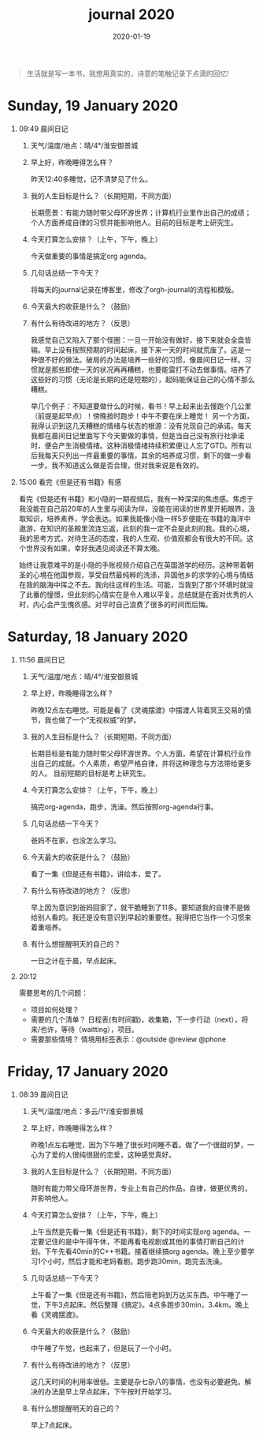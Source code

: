 #+TITLE: journal 2020
#+DATE: 2020-01-19
#+STARTUP: content
#+OPTIONS: toc:t H:1 num:0

#+begin_quote
生活就是写一本书，我想用真实的，诗意的笔触记录下点滴的回忆!
#+end_quote

* Sunday, 19 January 2020
** 09:49 晨间日记
*** 天气/温度/地点：晴/4°/淮安御景城
*** 早上好，昨晚睡得怎么样？
    昨天12:40多睡觉，记不清梦见了什么。
*** 我的人生目标是什么？（长期短期，不同方面）
    长期愿景：有能力随时带父母环游世界；计算机行业里作出自己的成绩；个人方面养成自律的习惯并能影响他人。目前的目标是考上研究生。
*** 今天打算怎么安排？（上午，下午，晚上）
    今天做重要的事情是搞定org agenda。

*** 几句话总结一下今天？
    将每天的journal记录在博客里，修改了orgh-journal的流程和模版。
*** 今天最大的收获是什么？（鼓励）
*** 有什么有待改进的地方？（反思）
    我感觉自己又陷入了那个怪圈：一旦一开始没有做好，接下来就会全盘皆输。早上没有按照预期的时间起床，接下来一天的时间就荒废了。这是一种很不好的做法。破局的办法是培养一些好的习惯，像晨间日记一样。习惯就是那些即使一天的状况再再糟糕，也要能雷打不动去做事情。培养了这些好的习惯（无论是长期的还是短期的），起码能保证自己的心情不那么糟糕。

    举几个例子：不知道要做什么的时候，看书！早上起来出去慢跑个几公里（前提是起早点）！傍晚按时跑步！中午不要在床上睡觉！
    另一个方面，我得认识到这几天糟糕的情绪与状态的根源：没有兑现自己的承诺。每天我都在晨间日记里面写下今天要做的事情，但是当自己没有旅行社承诺时，便会产生消极情绪。这种消极情绪持续积累便让人忘了GTD。所有以后我每天只列出一件最重要的事情，其余的培养成习惯，剩下的做一步看一步。我不知道这么做是否合理，但对我来说是有效的。
** 15:00 看完《但是还有书籍》有感

看完《但是还有书籍》和小隐的一期视频后，我有一种深深的焦虑感。焦虑于我没能在自己前20年的人生里与阅读为伴，没能在阅读的世界里开拓眼界，汲取知识，培养素养，学会表达。如果我能像小隐一样5岁便能在书籍的海洋中遨游，在知识的圣殿里流连忘返，此刻的我一定不会是此刻的我。我的心境，我的思考方式，对待生活的态度，我的人生观、价值观都会有很大的不同。这个世界没有如果，幸好我遇见阅读还不算太晚。

始终让我意难平的是小隐的手账视频介绍自己在英国游学的经历。这种带着朝圣的心境在他国参观，享受自然最纯粹的洗涤，异国他乡的求学的心境与情结在我的脑海中挥之不去。我向往这样的生活。可能，当我到了那个环境时就没了此番的憧憬，但此刻的心情实在是令人难以平复。总结就是在面对优秀的人时，内心会产生愧疚感。对平时自己浪费了很多的时间而后悔。

* Saturday, 18 January 2020
** 11:56 晨间日记
*** 天气/温度/地点：晴/4°/淮安御景城
*** 早上好，昨晚睡得怎么样？
    昨晚12点左右睡觉。可能是看了《灵魂摆渡》中摆渡人背着冥王交易的情节，我也做了一个“无视权威”的梦。
*** 我的人生目标是什么？（长期短期，不同方面）
    长期目标是有能力随时带父母环游世界。个人方面，希望在计算机行业作出自己的成就。个人素质，希望严格自律，并将这种理念与方法带给更多的人。
    目前短期的目标是考上研究生。
*** 今天打算怎么安排？（上午，下午，晚上）
    搞完org-agenda，跑步，洗澡。然后按照org-agenda行事。

*** 几句话总结一下今天？
    爸妈不在家，也没怎么学习。
*** 今天最大的收获是什么？（鼓励）
    看了一集《但是还有书籍》，讲绘本，爱了。
*** 有什么有待改进的地方？（反思）
    早上因为意识到爸妈回家了，就干脆睡到了11多。要知道我的自律不是做给别人看的。我还是没有意识到早起的重要性。我得把它当作一个习惯来着重培养。

*** 有什么想提醒明天的自己的？
    一日之计在于晨，早点起床。
** 20:12 
   需要思考的几个问题：
   * 项目如何处理？
   * 需要的几个清单？
     日程表(有时间戳)，收集箱，下一步行动（next），将来/也许，等待（waitting），项目。
   * 需要那些情境？
     情境用标签表示：@outside @review @phone
* Friday, 17 January 2020
** 08:39 晨间日记
*** 天气/温度/地点：多云/1°/淮安御景城
*** 早上好，昨晚睡得怎么样？
    昨晚1点左右睡觉，因为下午睡了很长时间睡不着。做了一个很甜的梦，一心为了爱的人很纯很甜的恋爱，这种感觉真好。
*** 我的人生目标是什么？（长期短期，不同方面）
    随时有能力带父母环游世界，专业上有自己的作品，自律，做更优秀的，并影响他人。
*** 今天打算怎么安排？（上午，下午，晚上）
    上午当然是先看一集《但是还有书籍》，剩下的时间实现org agenda。一定要记住的是中午得午休，不能再看电视剧或其他的事情打断自己的计划。下午先看40min的C++书籍。接着继续搞org agenda。晚上至少要学习1个小时，然后才能和老妈看剧。跑步跑30min，跑完去洗澡。

*** 几句话总结一下今天？
    上午看了一集《但是还有书籍》，然后陪老妈到万达买东西。中午睡了一觉，下午3点起床。然后整理《搞定》。4点多跑步30min，3.4km。晚上看《灵魂摆渡》。
*** 今天最大的收获是什么？（鼓励）
    中午睡了午觉，也起来了，但是玩了一个小时。
*** 有什么有待改进的地方？（反思）
    这几天时间的利用率很低。主要是杂七杂八的事情，也没有必要避免。解决的办法是早上早点起床，下午按时开始学习。

*** 有什么想提醒明天的自己的？
    早上7点起床。
